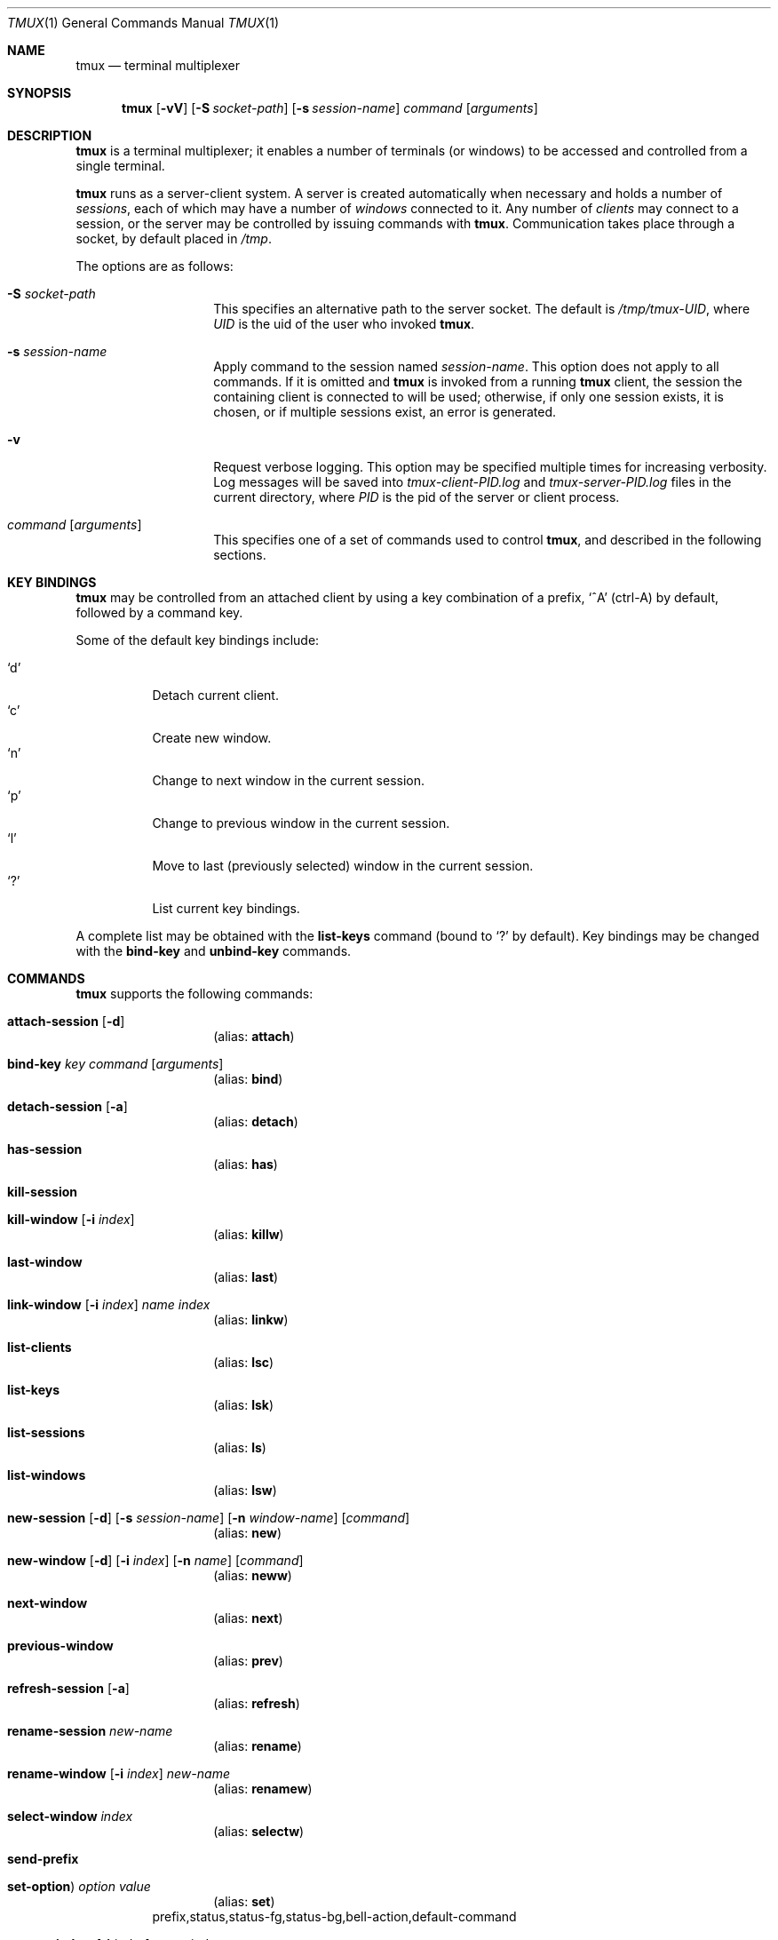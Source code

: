 .\" $Id: tmux.1,v 1.7 2007-11-12 14:21:40 nicm Exp $
.\"
.\" Copyright (c) 2007 Nicholas Marriott <nicm@users.sourceforge.net>
.\"
.\" Permission to use, copy, modify, and distribute this software for any
.\" purpose with or without fee is hereby granted, provided that the above
.\" copyright notice and this permission notice appear in all copies.
.\"
.\" THE SOFTWARE IS PROVIDED "AS IS" AND THE AUTHOR DISCLAIMS ALL WARRANTIES
.\" WITH REGARD TO THIS SOFTWARE INCLUDING ALL IMPLIED WARRANTIES OF
.\" MERCHANTABILITY AND FITNESS. IN NO EVENT SHALL THE AUTHOR BE LIABLE FOR
.\" ANY SPECIAL, DIRECT, INDIRECT, OR CONSEQUENTIAL DAMAGES OR ANY DAMAGES
.\" WHATSOEVER RESULTING FROM LOSS OF MIND, USE, DATA OR PROFITS, WHETHER
.\" IN AN ACTION OF CONTRACT, NEGLIGENCE OR OTHER TORTIOUS ACTION, ARISING
.\" OUT OF OR IN CONNECTION WITH THE USE OR PERFORMANCE OF THIS SOFTWARE.
.\"
.Dd November 9, 2007
.Dt TMUX 1
.Os
.Sh NAME
.Nm tmux
.Nd "terminal multiplexer"
.Sh SYNOPSIS
.Nm tmux
.Bk -words
.Op Fl vV
.Op Fl S Ar socket-path
.Op Fl s Ar session-name
.Ar command
.Op Ar arguments
.Ek
.Sh DESCRIPTION
.Nm
is a terminal multiplexer; it enables a number of terminals (or windows) to be
accessed and controlled from a single terminal.
.Pp
.Nm
runs as a server-client system. A server is created automatically when
necessary and holds a number of
.Em sessions ,
each of which may have a number of
.Em windows
connected to it. Any number of
.Em clients
may connect to a session, or the server
may be controlled by issuing commands with
.Nm .
Communication takes place through a socket, by default placed in
.Pa /tmp .
.Pp
The options are as follows:
.Bl -tag -width "XXXXXXXXXXXX"
.It Fl S Ar socket-path
This specifies an alternative path to the server socket.
The default is
.Pa /tmp/tmux-UID ,
where
.Em UID
is the uid of the user who invoked
.Nm .
.It Fl s Ar session-name
Apply command to the session named
.Ar session-name .
This option does not apply to all commands.
If it is omitted and
.Nm
is invoked from a running
.Nm
client, the session the containing client is connected to will be used;
otherwise, if only one session exists, it is chosen, or if multiple sessions
exist, an error is generated.
.It Fl v
Request verbose logging.
This option may be specified multiple times for increasing verbosity.
Log messages will be saved into
.Pa tmux-client-PID.log
and
.Pa tmux-server-PID.log
files in the current directory, where
.Em PID
is the pid of the server or client process.
.It Ar command Op Ar arguments
This specifies one of a set of commands used to control
.Nm ,
and described in the following sections.
.Pp
.El
.Sh KEY BINDINGS
.Nm
may be controlled from an attached client by using a key combination of a
prefix, 
.Ql ^A
(ctrl-A) by default, followed by a command key.
.Pp
Some of the default key bindings include:
.Pp
.Bl -tag -width Ds -compact
.It Ql d
Detach current client.
.It Ql c
Create new window.
.It Ql n
Change to next window in the current session.
.It Ql p
Change to previous window in the current session.
.It Ql l
Move to last (previously selected) window in the current session.
.It Ql \&?
List current key bindings.
.El
.Pp
A complete list may be obtained with the
.Ic list-keys
command (bound to
.Ql \&? 
by default). Key bindings may be changed with the
.Ic bind-key
and
.Ic unbind-key
commands.
.Sh COMMANDS
.Nm
supports the following commands:
.Bl -tag -width Ds
.It Xo Ic attach-session
.Op Fl d
.Xc
.D1 (alias: Ic attach )
.It Xo Ic bind-key
.Ar key Ar command Op Ar arguments
.Xc
.D1 (alias: Ic bind )
.It Xo Ic detach-session
.Op Fl a
.Xc
.D1 (alias: Ic detach )
.It Xo Ic has-session 
.Xc
.D1 (alias: Ic has )
.It Xo Ic kill-session
.Xc
.It Xo Ic kill-window 
.Op Fl i Ar index
.Xc
.D1 (alias: Ic killw )
.It Xo Ic last-window 
.Xc
.D1 (alias: Ic last )
.It Xo Ic link-window 
.Op Fl i Ar index
.Ar name Ar index
.Xc
.D1 (alias: Ic linkw )
.It Xo Ic list-clients 
.Xc
.D1 (alias: Ic lsc )
.It Xo Ic list-keys 
.Xc
.D1 (alias: Ic lsk )
.It Xo Ic list-sessions 
.Xc
.D1 (alias: Ic ls )
.It Xo Ic list-windows
.Xc
.D1 (alias: Ic lsw )
.It Xo Ic new-session
.Op Fl d
.Op Fl s Ar session-name
.Op Fl n Ar window-name
.Op Ar command
.Xc
.D1 (alias: Ic new )
.It Xo Ic new-window 
.Op Fl d
.Op Fl i Ar index
.Op Fl n Ar name
.Op Ar command
.Xc
.D1 (alias: Ic neww )
.It Xo Ic next-window 
.Xc
.D1 (alias: Ic next )
.It Xo Ic previous-window 
.Xc
.D1 (alias: Ic prev )
.It Xo Ic refresh-session 
.Op Fl a
.Xc
.D1 (alias: Ic refresh )
.It Xo Ic rename-session
.Ar new-name
.Xc
.D1 (alias: Ic rename )
.It Xo Ic rename-window
.Op Fl i Ar index
.Ar new-name
.Xc
.D1 (alias: Ic renamew )
.It Xo Ic select-window 
.Ar index
.Xc
.D1 (alias: Ic selectw )
.It Xo Ic send-prefix
.Xc
.It Xo Ic set-option  )
.Ar option Ar value
.Xc
.D1 (alias: Ic set )
prefix,status,status-fg,status-bg,bell-action,default-command
.It Xo Ic swap-window 
.Op Fl i Ar index
.Ar name Ar index
.Xc
.D1 (alias: Ic swapw )
.It Xo Ic unbind-key
.Ar key
.Xc
.D1 (alias: Ic unbind )
.It Xo Ic unlink-window 
.Op Fl i Ar index
.Xc
.D1 (alias: Ic unlinkw )
.El
.Sh SEE ALSO
.Xr pty 4
.Sh AUTHORS
.An Nicholas Marriott Aq nicm@users.sourceforge.net
